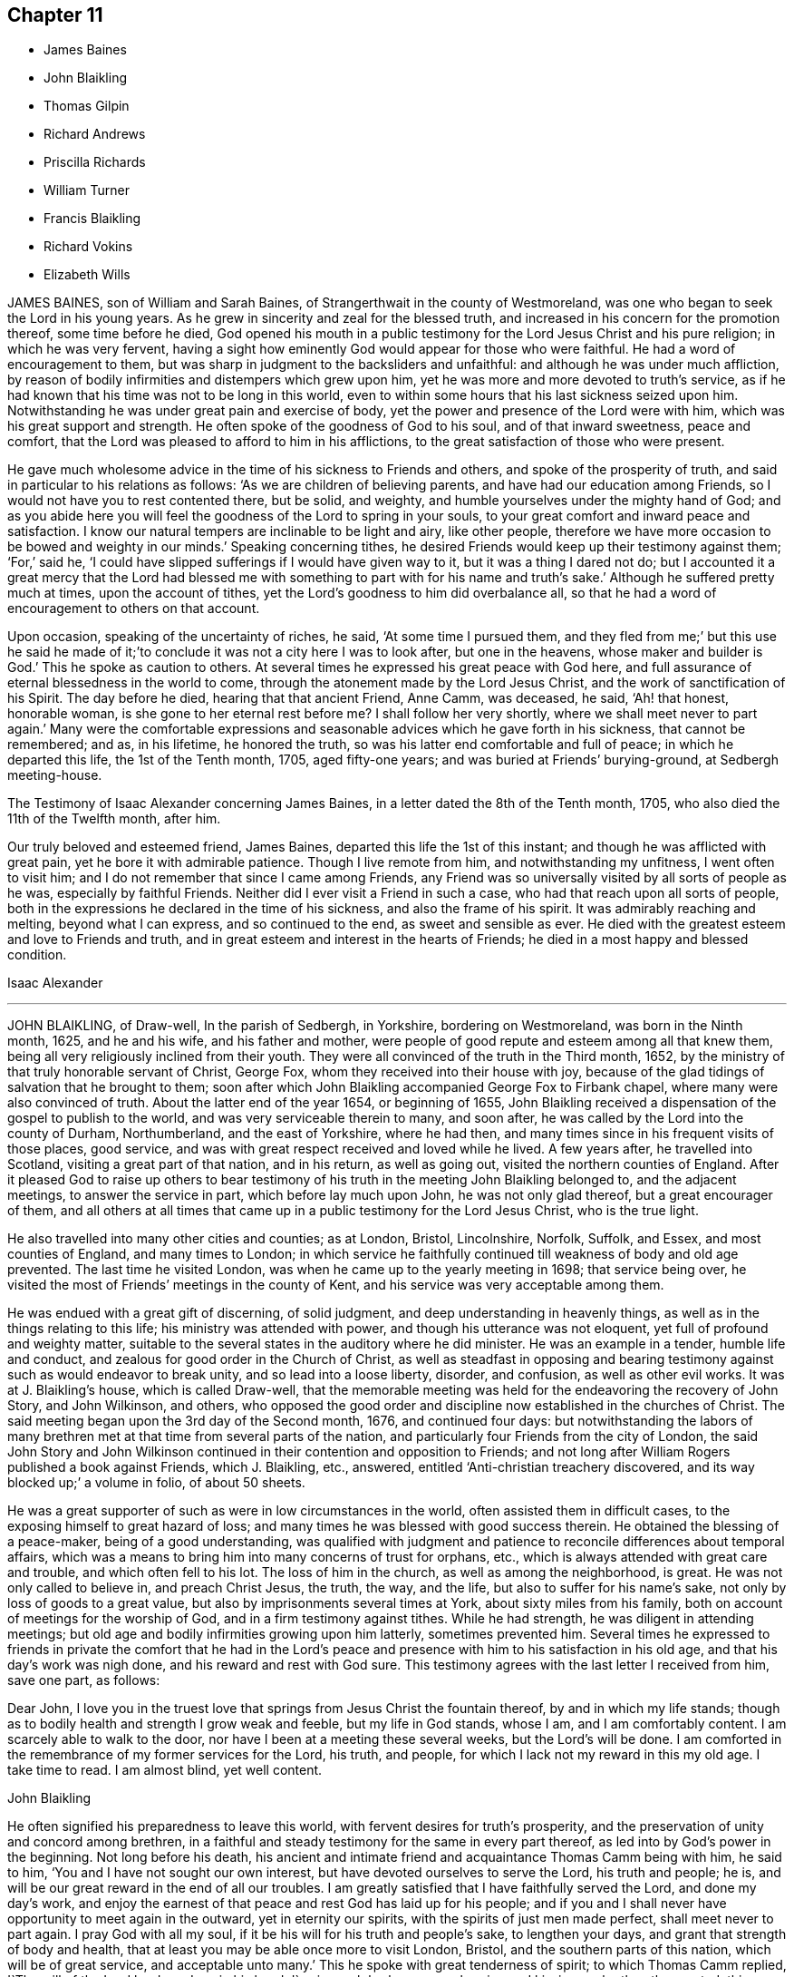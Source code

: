 == Chapter 11

[.chapter-synopsis]
* James Baines
* John Blaikling
* Thomas Gilpin
* Richard Andrews
* Priscilla Richards
* William Turner
* Francis Blaikling
* Richard Vokins
* Elizabeth Wills

JAMES BAINES, son of William and Sarah Baines,
of Strangerthwait in the county of Westmoreland,
was one who began to seek the Lord in his young years.
As he grew in sincerity and zeal for the blessed truth,
and increased in his concern for the promotion thereof, some time before he died,
God opened his mouth in a public testimony for the Lord Jesus Christ and his pure religion;
in which he was very fervent,
having a sight how eminently God would appear for those who were faithful.
He had a word of encouragement to them,
but was sharp in judgment to the backsliders and unfaithful:
and although he was under much affliction,
by reason of bodily infirmities and distempers which grew upon him,
yet he was more and more devoted to truth`'s service,
as if he had known that his time was not to be long in this world,
even to within some hours that his last sickness seized upon him.
Notwithstanding he was under great pain and exercise of body,
yet the power and presence of the Lord were with him,
which was his great support and strength.
He often spoke of the goodness of God to his soul, and of that inward sweetness,
peace and comfort, that the Lord was pleased to afford to him in his afflictions,
to the great satisfaction of those who were present.

He gave much wholesome advice in the time of his sickness to Friends and others,
and spoke of the prosperity of truth, and said in particular to his relations as follows:
'`As we are children of believing parents, and have had our education among Friends,
so I would not have you to rest contented there, but be solid, and weighty,
and humble yourselves under the mighty hand of God;
and as you abide here you will feel the goodness of the Lord to spring in your souls,
to your great comfort and inward peace and satisfaction.
I know our natural tempers are inclinable to be light and airy, like other people,
therefore we have more occasion to be bowed and weighty in our minds.`'
Speaking concerning tithes,
he desired Friends would keep up their testimony against them; '`For,`' said he,
'`I could have slipped sufferings if I would have given way to it,
but it was a thing I dared not do;
but I accounted it a great mercy that the Lord had blessed me with
something to part with for his name and truth`'s sake.`'
Although he suffered pretty much at times, upon the account of tithes,
yet the Lord`'s goodness to him did overbalance all,
so that he had a word of encouragement to others on that account.

Upon occasion, speaking of the uncertainty of riches, he said,
'`At some time I pursued them,
and they fled from me;`' but this use he said he made of
it;`'to conclude it was not a city here I was to look after,
but one in the heavens, whose maker and builder is God.`'
This he spoke as caution to others.
At several times he expressed his great peace with God here,
and full assurance of eternal blessedness in the world to come,
through the atonement made by the Lord Jesus Christ,
and the work of sanctification of his Spirit.
The day before he died, hearing that that ancient Friend, Anne Camm, was deceased,
he said, '`Ah! that honest, honorable woman, is she gone to her eternal rest before me?
I shall follow her very shortly, where we shall meet never to part again.`'
Many were the comfortable expressions and seasonable
advices which he gave forth in his sickness,
that cannot be remembered; and as, in his lifetime, he honored the truth,
so was his latter end comfortable and full of peace; in which he departed this life,
the 1st of the Tenth month, 1705, aged fifty-one years;
and was buried at Friends`' burying-ground, at Sedbergh meeting-house.

[.embedded-content-document.testimony]
--

[.letter-heading]
The Testimony of Isaac Alexander concerning James Baines,
in a letter dated the 8th of the Tenth month, 1705,
who also died the 11th of the Twelfth month, after him.

Our truly beloved and esteemed friend, James Baines,
departed this life the 1st of this instant; and though he was afflicted with great pain,
yet he bore it with admirable patience.
Though I live remote from him, and notwithstanding my unfitness,
I went often to visit him; and I do not remember that since I came among Friends,
any Friend was so universally visited by all sorts of people as he was,
especially by faithful Friends.
Neither did I ever visit a Friend in such a case,
who had that reach upon all sorts of people,
both in the expressions he declared in the time of his sickness,
and also the frame of his spirit.
It was admirably reaching and melting, beyond what I can express,
and so continued to the end, as sweet and sensible as ever.
He died with the greatest esteem and love to Friends and truth,
and in great esteem and interest in the hearts of Friends;
he died in a most happy and blessed condition.

[.signed-section-signature]
Isaac Alexander

--

[.asterism]
'''
JOHN BLAIKLING, of Draw-well, In the parish of Sedbergh, in Yorkshire,
bordering on Westmoreland, was born in the Ninth month, 1625, and he and his wife,
and his father and mother,
were people of good repute and esteem among all that knew them,
being all very religiously inclined from their youth.
They were all convinced of the truth in the Third month, 1652,
by the ministry of that truly honorable servant of Christ, George Fox,
whom they received into their house with joy,
because of the glad tidings of salvation that he brought to them;
soon after which John Blaikling accompanied George Fox to Firbank chapel,
where many were also convinced of truth.
About the latter end of the year 1654, or beginning of 1655,
John Blaikling received a dispensation of the gospel to publish to the world,
and was very serviceable therein to many, and soon after,
he was called by the Lord into the county of Durham, Northumberland,
and the east of Yorkshire, where he had then,
and many times since in his frequent visits of those places, good service,
and was with great respect received and loved while he lived.
A few years after, he travelled into Scotland, visiting a great part of that nation,
and in his return, as well as going out, visited the northern counties of England.
After it pleased God to raise up others to bear testimony
of his truth in the meeting John Blaikling belonged to,
and the adjacent meetings, to answer the service in part,
which before lay much upon John, he was not only glad thereof,
but a great encourager of them,
and all others at all times that came up in a public testimony for the Lord Jesus Christ,
who is the true light.

He also travelled into many other cities and counties; as at London, Bristol,
Lincolnshire, Norfolk, Suffolk, and Essex, and most counties of England,
and many times to London;
in which service he faithfully continued till weakness of body and old age prevented.
The last time he visited London, was when he came up to the yearly meeting in 1698;
that service being over, he visited the most of Friends`' meetings in the county of Kent,
and his service was very acceptable among them.

He was endued with a great gift of discerning, of solid judgment,
and deep understanding in heavenly things,
as well as in the things relating to this life; his ministry was attended with power,
and though his utterance was not eloquent, yet full of profound and weighty matter,
suitable to the several states in the auditory where he did minister.
He was an example in a tender, humble life and conduct,
and zealous for good order in the Church of Christ,
as well as steadfast in opposing and bearing testimony
against such as would endeavor to break unity,
and so lead into a loose liberty, disorder, and confusion, as well as other evil works.
It was at J. Blaikling`'s house, which is called Draw-well,
that the memorable meeting was held for the endeavoring the recovery of John Story,
and John Wilkinson, and others,
who opposed the good order and discipline now established in the churches of Christ.
The said meeting began upon the 3rd day of the Second month, 1676,
and continued four days:
but notwithstanding the labors of many brethren met
at that time from several parts of the nation,
and particularly four Friends from the city of London,
the said John Story and John Wilkinson continued
in their contention and opposition to Friends;
and not long after William Rogers published a book against Friends, which J. Blaikling,
etc., answered, entitled '`Anti-christian treachery discovered,
and its way blocked up;`' a volume in folio, of about 50 sheets.

He was a great supporter of such as were in low circumstances in the world,
often assisted them in difficult cases, to the exposing himself to great hazard of loss;
and many times he was blessed with good success therein.
He obtained the blessing of a peace-maker, being of a good understanding,
was qualified with judgment and patience to reconcile differences about temporal affairs,
which was a means to bring him into many concerns of trust for orphans, etc.,
which is always attended with great care and trouble, and which often fell to his lot.
The loss of him in the church, as well as among the neighborhood, is great.
He was not only called to believe in, and preach Christ Jesus, the truth, the way,
and the life, but also to suffer for his name`'s sake,
not only by loss of goods to a great value,
but also by imprisonments several times at York, about sixty miles from his family,
both on account of meetings for the worship of God,
and in a firm testimony against tithes.
While he had strength, he was diligent in attending meetings;
but old age and bodily infirmities growing upon him latterly, sometimes prevented him.
Several times he expressed to friends in private the comfort that he had in the
Lord`'s peace and presence with him to his satisfaction in his old age,
and that his day`'s work was nigh done, and his reward and rest with God sure.
This testimony agrees with the last letter I received from him, save one part,
as follows:

[.embedded-content-document.letter]
--

[.salutation]
Dear John,
I love you in the truest love that springs from Jesus Christ the fountain thereof,
by and in which my life stands;
though as to bodily health and strength I grow weak and feeble,
but my life in God stands, whose I am, and I am comfortably content.
I am scarcely able to walk to the door, nor have I been at a meeting these several weeks,
but the Lord`'s will be done.
I am comforted in the remembrance of my former services for the Lord, his truth,
and people, for which I lack not my reward in this my old age.
I take time to read.
I am almost blind, yet well content.

[.signed-section-signature]
John Blaikling

--

He often signified his preparedness to leave this world,
with fervent desires for truth`'s prosperity,
and the preservation of unity and concord among brethren,
in a faithful and steady testimony for the same in every part thereof,
as led into by God`'s power in the beginning.
Not long before his death,
his ancient and intimate friend and acquaintance Thomas Camm being with him,
he said to him, '`You and I have not sought our own interest,
but have devoted ourselves to serve the Lord, his truth and people; he is,
and will be our great reward in the end of all our troubles.
I am greatly satisfied that I have faithfully served the Lord, and done my day`'s work,
and enjoy the earnest of that peace and rest God has laid up for his people;
and if you and I shall never have opportunity to meet again in the outward,
yet in eternity our spirits, with the spirits of just men made perfect,
shall meet never to part again.
I pray God with all my soul, if it be his will for his truth and people`'s sake,
to lengthen your days, and grant that strength of body and health,
that at least you may be able once more to visit London, Bristol,
and the southern parts of this nation, which will be of great service,
and acceptable unto many.`'
This he spoke with great tenderness of spirit; to which Thomas Camm replied,
'`The will of the Lord be done, I am in his hand:
'`so in much brokenness embracing and kissing each other, they parted;
this was four or five days before his death.
He had a short sickness, and an easy death, falling into a fainting fit,
as sometimes before.

He passed quietly away out of this world, without sigh or groan,
short about four months of eighty years,
and was honorably buried at Friends`' burial-place, at Sedbergh meetinghouse,
the 4th day of the Fifth month, 1705.

[.asterism]
'''
THOMAS GILPIN was born in the year 1622, son of Thomas Gilpin, of Mill-hill,
in the parish of Caton, near Lancaster.
His parents had five sons, and five daughters, whereof Thomas was youngest son;
they were people of good repute in the country, and were religious,
being called Puritans, who educated their children very strictly.
After his father`'s decease, his mother removed with her children to Kendal,
in Westmoreland, five of her children being dead;
and she was so zealous as to force them into acts
of religion before they knew what they did,
as to pray without a form, etc.
Thomas being but about ten years of age, considered it was not right,
for he said he knew not who to pray to.
After he grew up in more years, and his mother deceased,
he ran into foolish and wanton delights, as sports and pastime, music and dancing.
He went to London as apprentice to a tallow-chandler, and after went into the wars,
(being the time of the civil wars in England,) where he was tempted into more evils.
Yet in all this time the Lord followed him by his good spirit,
reproving him in his own conscience for his sins,
which brought great fear and trouble upon him;
but by one means or other he endeavored to get over these convictions,
and so continued a considerable time striving against the good spirit of God.
But oftentimes the Lord again did awaken him,
and brought the consideration of death upon him, even in the time of sickness,
and of battle, which he was often in.
Then he would cry to the Lord for mercy,
and that he would deliver him from death at such times,
making promises of reformation for the future.
And God was merciful and spared him, yet he forgot his promises and covenants,
and fell into the same evils again;
after which the Lord brought double fear and torment upon him.

At last he received the blessed truth, as preached by the people called Quakers;
and in believing in and obeying the light and spirit
of Christ manifested in his own heart,
he came to receive power over those sins which had prevailed in times past over him,
and so came truly to know repentance, and remission of sins, in the name of Jesus Christ,
the true light of the world.
And afterwards,
in the remembrance of the unspeakable long-suffering and mercy of God unto him,
he said in his life-time,
'`Shall it not be recorded to posterity for the benefit of my children,
and my children`'s children, that it may be a warning to the obstinate and rebellious,
to turn from the evil of their ways, while the spirit of the Lord strives with them,
lest the day of their visitation go over their heads.`'

In 1653 Ambrose Rigg, Thomas Robinson, and Jane Waugh, came into the county of Oxford,
to preach the free gospel of the grace of God;
at which time Thomas Gilpin received their testimony.
After eight or nine years waiting upon God in silence,
God gave him a dispensation of the same gospel to preach to others,
and he became an able minister, showing himself approved unto God,
a workman that need not be ashamed, rightly dividing the word of truth.
In this service he labored much, traveling through many parts of England,
but chiefly in the counties of Oxford, Berks, and Bucks;
he was a prisoner for his testimony to the truth twice at Oxford,
and once in Newgate in London.
His settlement was in the parish of Warborough, in the county of Oxford,
where he married Joan, the daughter of Thomas Bartholomew, of the same parish,
husbandman;
in which place he was instrumental to settle a church
or meeting of the people called Quakers,
which remains to this day, as well as in many other parts where he travelled.
He was successful by his ministry to turn many to righteousness,
and for building them up, and establishing them in the most holy faith.

In the year 1702, and the eightieth of his age,
he was weak in body for the most part of the winter,
but complained little of either sickness or pain, his body gradually decaying.
In the time of his sickness he desired one of his
sons to remember his dear love to friends,
and give them account of his sickness and departure.
As he was zealous for God and his truth in the time of his health, so he was to his end,
for he went to Friends`' meetings for the worship of God as long as he was able, saying,
'`I am willing to be a good example so long as I have strength to go.`'
When he was so weak that he could hardly go out of his chamber,
he desired friends to meet in his room, which was not long before he died;
at which time he signified to friends that he was satisfied,
that as to words he must cease, but this was his comfort,
that he enjoyed the power of the Word of life, which is beyond all words.
He exhorted friends to faithfulness, and to keep their meetings,
and not to look out at his being removed from them;
putting them in mind of the goodness and love of God,
which had been largely manifested both to him and them,
in carrying them through many trials and exercises,
and in preserving them in love and unity one with another,
which he desired they would be careful to continue in.
When he had done speaking, a friend prayed,
and Thomas Gilpin`'s heart was much comforted in feeling the presence of the Lord,
as well as those present, who were much tendered and broken into tears,
and at the conclusion he again recommended love and unity one with another;
and also declared that he was given up in the will of the Lord,
and took his leave of them all.

This was the last meeting he had with friends; but he was much visited by friends,
and it was a comfort and delight to him to see them,
and sometimes it was hard for him to part with them, saying,
'`This is such a parting as we never had before.`'
The Lord was very good to him all the time of his sickness,
and did often cause his heart in the feeling of life
to sound forth praises to the name of God;
and he said he believed he as much desired to die, as ever any one did desire to live,
although he lacked nothing in this world; but said, '`I long to be dissolved,
and be with the Lord, yet am willing to wait God`'s good pleasure.`'
The day before he died, i.e. the 2nd of the 12th month, some friends visiting him,
he desired one of them to supplicate the Lord on his behalf, to put an end to his days,
and make his passage easy.
After some time the friend prayed to that purpose; when he had done,
Thomas Gilpin lifting up his hands, said,
'`The Lord grant your request which you have made to him this day.`'
Though at that time to outward appearance he seemed likely to have lived some days,
yet he quickly altered, and the morrow, about the fifth hour in the afternoon,
he departed this life, being the 3rd day of the Twelfth month, 1702.
He left behind him three sons and two daughters, and all of them had children.

He was buried honorably the 8th of the Twelfth month, 1702,
after he had professed truth forty-nine years,
and had been a minister of the gospel forty years.

[.asterism]
'''
RICHARD ANDREWS, son of Richard Andrews, late of London, silk-man, and his mother,
one of the daughters of our ancient friend, Thomas Gilpin aforesaid,
was educated by his father-in-law, Moses West, of Hempsted, in Hertfordshire,
and his own mother, not only in useful learning,
in order to his accomplishment for trade and good settlement in the world,
but also it was their great care to have him brought up in the way of truth.
He was put apprentice in London to the silk trade; but after some years,
what by the examples of others, and temptations of the enemy,
he declined from his former simplicity and sobriety, and good inclination to truth,
into more liberty and vain company and fashions of the world,
which was a grief to his father and mother.

He was taken ill about eight or nine months before he died, of a decay of nature,
which terminated in a consumption; and such was the goodness of God to him,
that he was awakened in himself to a consideration of his inward condition,
the visitation of God by his spirit being upon him,
and he had frequent visions in the night of the near approach of his latter end.
Being at Hempsted with his father and mother,
he had opportunity to retire alone into private places,
where he poured out his soul to the Lord in supplication,
and great travail of soul came upon him, especially towards his latter end,
for he was bowed in deep humility, praying for the light of God`'s countenance,
in whose presence is life, peace and comfort.
But the Lord was pleased to chastise him, by hiding his face from him for a time,
yet he kept his hold, trusting in the Lord;
though in this state he met with many assaults from the devil,
and temptations to despond of God`'s mercy.
Now he knew what it was to read in the book of conscience,
and for his works to go beforehand to judgment.
Now he disliked the company of those young men, his former companions,
with whom he us to walk abroad in the fields, sometimes on First-day afternoon,
and neglecting going to meeting for the public worship of God,
which now became a very great trouble to him,
and that he should spend his precious time so vainly.
His powdering and apparel, and such like follies,
he particularly expressed a great sorrow for,
promising that if the Lord should prolong his days,
he would endeavor to follow the best examples and
strictest way of living among faithful Friends;
calling to mind, and praising the good life of his grandfather Gilpin.

A friend visiting him,
together with the good advice of his father concerning the Lord`'s hand that was upon him,
it being not in anger but in mercy, that he might turn unto him,
with fervent desire after him, and enjoyment of him, and when he should obtain that,
his needs should be supplied; so after some time the Lord did appear in him,
and did lift up his spirit as a standard against the enemy of his soul,
who came in like a flood, and tempted him to doubt of his mercy,
so that he was comforted like a man reprieved from judgment,
though not as yet having a full assurance of his pardon;
but a living hope sprang up more and more, which became as an anchor to his mind.
His company became delightful, because of those serious reflections he made on things,
and religious discourses which he had with those about him.
One time he said to his father and mother, '`I will appeal to you,
if you ever heard me repine at the exercise and pain
I have gone through since I have been at home,
all this time of my great weakness?
No, '`said he, '`I have desired the Lord to let me have all my punishment in this life.`'
Indeed, he was sweet and cheerful under all his pain, which was very great;
and he grew very bright and living when he had got dominion over his doubts and fears.

Near his latter end, through the prevalence of his distemper,
he was somewhat broken in understanding, and wandered in his discourse,
though his talk was inoffensive; yet, as if he had foreseen this, a little before,
a kinsman of his, not one called a Quaker, offered to tarry with him;
to which he showed himself unwilling, giving this reason to his father and mother,
saying, '`May be I shall be light-headed, and ramble in my words,
and he or others may inconsiderately reflect upon my profession.`'
Though his sickness was long, his death was pretty sudden,
having kept his bed but four days, in which time, while sensible,
he was kept in a most sweet, resigned frame of soul;
being by his bedside was like being in a well-replenished meeting.
Near his end, he said to his father and mother, '`Do not grieve, the Lord is with me,
'`with much more to the same purpose; so lying still and quiet, he went away with a smile,
and is at peace with the Lord.
He died about the twenty-first year of his age.

[.asterism]
'''
PRISCILLA RICHARDS, daughter of John Richards, of Howsey, near Liskeard,
in the county of Cornwall, and of Priscilla his wife,
was born at Liskeard the 18th of the Sixth month, 1680;
and though educated in her father`'s family,
who were mostly strangers to the living way of truth, now in this our age revealed,
only her mother frequented the meetings of the people called Quakers;
yet did this young maiden begin according to the advice of the wise man,
to remember her Creator in the days of her youth.
She not only came to the meetings of the said people,
but turned with her heart to the Lord; and as she came towards seventeen years of age,
she grew in the fear of God, and in plainness and solidity,
not regarding the gaiety of this perishing world so as to set her heart thereon,
but became very modest in her habit, speech, gesture, and in all her deportment,
and was greatly in love with the company of the best Friends,
to whom she also became very acceptable.
Though the family in which she lived might minister occasion to her,
to look out at the ways and glory of this world, yet she was as one weaned therefrom,
and delighted in retirement of spirit,
and in that society which might be helpful to her in her
way to that heavenly habitation to which she was traveling,
and whereunto the Lord brought her in the very prime of her blooming years.

She was scarcely twenty years of age when she was visited with some infirmities of body,
which still drove her nearer the Lord;
and although she met with some exercises grievous to her tender spirit,
yet she was resigned to the will of God.
About the beginning of the year 1704, it was perceived by some symptoms,
that her distemper tended to a dropsy, in which abundance of care,
both of parents and able physicians was used, yet her disease increased,
so that it was apparent some months before she died,
that there was little or no hopes of her recovery, which she foresaw,
yet was very well satisfied and resigned to the will of God,
in which she had peace and great quietness of mind,
and would often testify as much to her mother and those about her,
as well as friends who frequently visited her;
for she having her affections drawn out of the world,
it became easier to her to leave it.

In a letter to a particular friend, who married her near relation,
written about fourteen days before she died, she says thus:

[.embedded-content-document.letter]
--

[.salutation]
Dear Cousin,

I should have given an account of my sickness, but exceeding illness hindered me,
and my mother, what with sorrow for me, and lack of time, occasioned the same neglect.
I am now very ill, being swollen all over my body, except my hands and arms,
and am scarcely able to walk the chamber without help;
but I am freely given up to the will of my heavenly Father, whether for life or death.
I should be glad to see any of you here,
for my time in this world is not likely to be long.
I have been a little better at my heart this four or five days,
but how it will please the Lord to deal with me, I know not.
My dear love is to you, your wife and children,
wishing you health and peace in this life, and happiness in the life to come; being,
dear cousin, your affectionate, etc.,

[.signed-section-signature]
P+++.+++ Richards

--

This was written in a time of great weakness of body,
but her spirit was strong in the Lord, having kept the faith,
and by it was made a conqueror.
About this time, her mother sitting by her, she said,
'`It is well for me that I feared the Lord in my youth,
seeing old age is not likely to be my lot.`'

Those friends who visited her in the time of her weakness,
were greatly comforted in the testimony she gave,
and sense they had of.her living condition of soul, in a dying state of body.
To a friend who said to her, '`I hope, if you do recover,
you will live to praise the Lord;`' she replied,
I do not desire life upon any other terms.`'
Her expressions were many and frequent as to her peace and acquiescence of mind, but,
her friends not supposing her end to be so near, they were not duly written down.
Her mother at a certain time,
hearing her speaking of her willingness to be with the Lord, said,
'`What! have you no sympathy with my sorrow and grief, at the parting from you, etc.,
she replied, '`Mother, you begin to grow old,
and it will not be long before we meet again in a better place,
if we are found doing the will of God.`'

In this sweetness of temper she abode without reluctancy
or impatience at her state of body,
which decayed daily.
On the twelfth of the Seventh month, 1704, she was taken with some fainting fits,
which made her attendants stir more than usual, at which she reviving said,
'`Why did you not let me alone, I was very easy,
and in much quiet;`' and then turning to her mother, she said, '`Time will come;
do not grieve, nor make the Lord angry.`'
To some about her, '`Do not leave repentance until a dying hour,
for the body has enough to do to bear its pains.`'
At night, her father going to bed, took leave of her.
She said, '`If she never saw or spoke to him more, she was well.`'
But then her pains returned on her, yet she got up the next day,
but had again some such dying fits, however continued till the next day after,
always being very sensible, under no manner of disturbance in mind.
On the 14th of the Seventh month, being sensibly weakened,
and feeling the approaches of death, she said, '`Come, come, come,
why so long;`' and in a very little time after called out, '`Lord Jesus, receive my spirit,
'`and presently breathed forth her last, according to her prayer to the Lord,
that she might not go stupified out of the world, for she died in full understanding,
and soundness of mind, and is gone to rest in the Lord, blessed be his name forever.

On the 18th of the Seventh month, 1704, her body was decently buried,
from her father`'s house, in Friends`' burial ground, in the parish of Liskeard.

Thus we have here an example of what one of old said of youth that is soon perfected,
which shall condemn the many years and old age of the ungodly.

[.asterism]
'''
WILLIAM TURNER, of Hitchin, in Hertfordshire,
was one who sought after truth and righteousness from his childhood,
and when but a youth complained to a professor that
he much desired an inward acquaintance with the Lord,
and to be acquainted with the spirit of God, was what his soul longed for.
The professor advised him to be acquainted with the Scriptures, which he had done before,
and could not be satisfied with the reading of what
God did for his people in former ages,
without feeling after God and knowing him for himself.
And it pleased the Lord in the riches of his love to answer the desires of his soul,
and to open the way of life, and to manifest the truth,
as believed by the people called Quakers.
He was convinced thereof, when he was about twenty years of age,
by the ministry of Thomas Green, and having attained to that which his soul longed for,
namely, the true knowledge of God,
he presently became obedient to the good spirit of God,
and suffered both spoiling of his goods and imprisonment for the truth`'s sake;
his love to which he manifested by bearing a faithful testimony to the same.
He was a man of a blameless life and godly conduct,
having regard to the honor of truth in all things,
seeking the advancement thereof over and above his own temporal interest.
He was a hearty lover of the friends of truth,
and especially of the faithful publishers of the gospel,
whom his heart and house were always open to receive.
He was a lover of peace and unity in the church,
and steady in his testimony against looseness and undue liberty,
and those who opposed gospel order.
He was indeed a pillar in the church, and a careful overseer in the flock,
whom sometimes he was concerned to exhort in a brief testimony;
which being delivered in much tenderness and brokenness of spirit,
was of service and comfort to the faithful people of God.

He was much afflicted with pain and weakness of body a considerable time before he died,
but bore it with much patience.
His wife cannot remember that she ever heard one unadvised
word proceed out of his mouth all the time of his illness;
and he would say, that his affliction was not laid upon him in anger,
but whom the Lord loved, he chastises.
When his wife bewailed the loss she should have of him, he said,
'`It will be better for me to go hence, for I shall be at rest and peace,
where there shall be no more trouble.`'
About three days before his death, he called for his children and said,
'`What I have to say, I shall speak in a few words, but remember them when I am gone.
Mind truth above all, and then God will bless you! and be kind to your mother,
and do nothing without her advice;
and do not marry to any but them that love truth well.`'
He charged his children to be none of them that strive to stay at home,
but strive who shall go to meeting.
A little before he died, he said,
'`I find nothing but that it will be well with me to all eternity.`'
To his eldest daughter Elizabeth, wife of John Pryor, he said,
'`Be an upright-hearted woman, and walk uprightly before the Lord.`'
He departed this life the 6th of the First month, 1704,
in the sixty-first year of his age, after he had believed in truth forty-one years.
His body was decently buried in Friends`' burying-ground at Hitchin.

[.asterism]
'''
FRANCIS BLAIKLING, of Winder, near Sedberg, in Yorkshire,
was a harmless man from his youth, born of good sober parentage.
He was convinced of the blessed truth about the time
of George Fox`'s first coming to publish truth,
which was in the year 1652.
He gladly received the truth in the love of it, and faithfully walked in it,
and cheerfully suffered for it, not only extreme spoiling his goods,
but by a pretty long imprisonment in York castle.
The Lord not only gave him to believe and to suffer,
but also gave him a part of the ministry, to testify unto the blessed truth,
which he had believed in, and to that word of reconciliation, nigh in the heart.
In work, according to his measure, he was a faithful laborer,
though he did not travel far abroad; neither was his testimony long,
but it was very easy and comfortable to the faithful; and he, in a plain testimony,
hit the mark, both in reproof to the wicked and the comfort of true mourners in Zion.
He was a man well beloved, and esteemed both by Friends and others; wherefore,
in the time of his sickness, many came to visit him,
who found him in a comfortable frame of spirit;
he patiently enduring those bodily infirmities which he was under,
and much resigned in his mind to God`'s will, whether for life or death, often saying,
the Lord was, and always had been, very good and favorable to him,
and he found nothing but peace to his soul from the Lord,
and he was ready to leave this world whenever the Lord pleased to call him out of it.

Thus in much patience and cheerfulness his spirit was borne up in his sickness,
increasing in sweetness of spirit, and in expressions which are not written down,
being not perfectly remembered.
As he lived in love and unity with his brethren, so he died,
saying to many friends who came to visit him, '`Dear friend,
my love and life is with you.`'

He departed this life the 20th of the First month, 1704, aged seventy-three years,
a believer in truth fifty-two years.

[.asterism]
'''

[.letter-heading]
An Account of some remarkable words spoken by HAYES HAMILTON, son of Hugh Hamilton,
of Ireland, a little before his death.
Aged twelve years.

He said he had been several times in a place by himself,
where he wished he had been forever,
he enjoyed so much of the comfortable presence of the Lord in silent waiting upon him,
and meditating in his law, which drew his soul in a rapture.
He also told his schoolmaster, about twelve days before he died,
the day he left the school (as the said schoolmaster did testify),
that his said master should see him go no more that way,
until he saw him carried to his burial.
His master asked the reason for his saying so.
He said he knew that he had taken the small-pox, and that he should die of that disease,
which accordingly came to pass about twelve days following.

He hearing his mother reading the first of Cor.
15:50, where the apostle Paul says,
"`Flesh and blood cannot inherit the kingdom of God,`"
he asked his father what he thought of that saying;
the father turned that question to his son, and asked his opinion of it; he replied,
as God was a spirit, that which was for his use, he would make it spiritual,
and therefore no longer flesh and blood.

When troubled with several questions about baptism,
he said he could prove from Eph. 4:5, that there was one Lord, one faith,
and one baptism; and he said, '`them that will be satisfied with that of water,
let them hold it; for my part, I depend nothing upon it.
I depend only upon the baptism of the spirit,
and I doubt there are many that talk most about baptism, know very little what it is.`'

He was taken sick, and about a quarter of an hour before he died he sat up in his bed,
his mother and sisters by him, and he asked what day of the week it was.
She told him, and he asked the hour of the day, the which she told; then he said,
'`Heaven is not far from me;`' his aunt asked him if
he was willing to leave his father and mother,
and all the world, to go to heaven; he said, '`Yes, I am;`' and further said,
'`It is a sweet change.`'
She desired the Lord to prepare him, and clear the way for him; he looking in her face,
said, '`I know the way, and who has cleared it.`'
And so died in peace, the 7th of the Third month, 1697,
in the twelfth year and seventh month of his age.

[.asterism]
'''

The dying words of THOMAS VOKINS, son of Richard and Joan Vokins, of West Charlow,
in the county of Berks.
The day before his departure he prayed thus: '`Oh! blessed God,
if it be your will to take me this night, make my passage easy; not my will be done;
your will be done.
Oh, Lord! you delivered Jacob out of all his troubles.`'

Another time he said, '`There is a good spirit as well as a bad spirit;
and if the good spirit be taken heed unto, it will be felt as strong to lead into good,
as the bad spirit is to lead into wickedness.`'
Not one hour before he died, his mother and others being present, he said, '`Mother,
the Lord is exceedingly good to me,
and has been all along the eight or nine weeks of my exercises,
and when I could hardly speak, his sweet presence has been with me,
and his life has sweetly refreshed me.`'

As his mother sat by him, she felt the power of the Lord,
and spoke to Friends in the chamber to be still,
and this innocent young man died like a lamb, without sigh or groan,
and those present felt the power of the Lord with him at his departure,
and were greatly refreshed; much was spoken by him of the goodness of the Lord,
but his voice being low, it could not well be heard.
He died the 23rd of the Second month, 1683.

[.asterism]
'''
RICHARD VOKINS, brother to the aforesaid Thomas Vokins, in the time of his sickness,
kept feeding in retirement within,
and when he first took his bed he examined himself before the Lord thus; saying, '`Lord,
have I done any thing to offend you, have I wronged any man?`'
and desiring the Lord would take off all reproach from his people.
During his sickness he was preserved in a quiet frame of mind,
no impatient words coming from him;
expressing how the Lord had preserved him in true simplicity,
which was his great comfort, and gave good advice to several who came to see him;
saying to them;`'It is well with me, you cannot think what I enjoy.`'
In the time of his health, he was a humble, tender-hearted man,
considerate of his servants and poor people that worked for him;
often saying that he would not enrich himself out of their labors;
and was glad when he could do good to any.
One time he called for his two children, and prayed the Lord to bless them;
his wife asked him, if it did not seem hard to part with them; to which he replied, '`No,
all is well, there is nothing troubles me,
all is well;`' desiring his dear children might take him for an example,
and live no worse a life than he had done.

After this, his wife said,
'`The Lord is able to raise you again if it be His will;`' he replied, '`I know he is able,
but he does not intend to restore me again;`' and
he told his doctor he could do him no good.
In the time of his sickness,
the impropriator and servants cleared his orchard of apples to the value of £4,
for tithes.
His wife asked if those people plundering them did not trouble him, he replied, '`No,
not at all, the Lord forgive them, they know not what they do.`'
When his wife perceived his speech to alter,
she again asked him if he was willing to leave the world; he replied, '`Yes,
very willing;`' soon after, his speech went quite away, and next day he died in peace,
being the 12th of the Eighth month, 1696.

[.asterism]
'''
ELIZABETH WILLS, daughter of Daniel and Mary Wills, of Northampton River, in West Jersey,
in America, was on the 2nd of Eighth month, 1687, visited with an ague and fever,
which continuing some days hard upon her, she often called upon the Lord, saying,
'`The Lord help me,
the Lord ease me;`' patiently begging of God for help in her great exercise,
and her cries were felt to proceed from the stirrings of life.
About the tenth hour of the sixth day of her sickness, her extremity being great,
she desired to be remembered to her mother,
who at that time was very ill in another chamber, and her mother understanding it,
she came to her, which much satisfied the child.
Turning to her mother, she embraced her, and said, '`O mother,
I will lie with you;`' and when she had manifested
her kindness and tender love to her mother,
for a little time lay still; there being her father and sister in the room,
she raised herself upright without help, and said,
'`Now I am well;`' giving living praises and thanksgiving to God, saying,
'`Lord God of power and glory; all power, glory and honor be given to you forever, Amen;
for you have helped me, you glorious God of life.
You have eased my heart, O you powerful God of glory; praises, and glory, and honor,
be given to you forever, Amen.
O you God of eternal glory! what shall I say unto you?
all praises be given unto your name, you glorious God of life, you have helped my soul;
praises forever be given unto you, forever, and forever.
Amen.`'
Often saying in this wise, '`What I speak,
God gives me to speak;`' and then speaking much more to the same effect,
all tending to the praise and glory of God,
and to the extolling of his great and wonderful name; often saying, '`God is good,
God has touched my heart.`'

Thus she remained praising and giving thanks to God for the space of an hour,
and it grew towards midnight.
Then she desired her two brothers, and her younger sister should be called,
who were in their beds, and when they came, she looked upon them,
but still remained praising and glorifying God, often saying, '`Now I am well,
I feel no pain.
I am willing to live; I am willing to die.
I am willing to leave the world, or I am willing to stay in the world;`' often saying,
'`I am content to live or to die;`' which expressions
greatly tendered the hearts of all present.
She again spoke much, praising and magnifying the great name of God,
to the same effect as before; several times saying, What I speak,
God gives me to speak;`' also saying,
'`I did not know God would have given me so much to speak,
for I was never sensible of these things before.`'
Then she took her father by the hand, and kissed him, saying, '`Farewell,
my dear father;`' and then took her mother by the hand, and kissed her, saying, Farewell,
my dear mother;`' and then her brothers, taking each of them by the hand,
and kissing them, saying, '`Farewell, my dear brothers;`' and lastly,
took her sisters by the hand, and kissed them, saying, '`Farewell, my dear sisters.`'
Her father hearing her use that expression to every one of them,
he called her by her name, saying, '`Where is that farewell you speak of?`'
she looked upon her father, and readily answered, saying, '`It is in my heart.`'

Her speech was so affecting, that it exceedingly tendered the hearts,
and caused tears to run much from the eyes, of all present; which she beholding,
as one without all sense of sorrow, looked upon her father, saying, '`Father,
you are troubled;`' he answered, no, he was not troubled, but glad;
saying it was more to him to behold her in that condition, than life, or length of days.
Then she said, '`I am well pleased.`'
She beholding her mother weeping, said, '`My mother is troubled;`' her mother answered,
saying, she was not troubled, but desired her to be content in the will of God.
Then she said, '`I am content.`'
She caused her brothers and sisters to speak their minds one by one,
of their satisfaction concerning her condition, which was done by them.
She hearing their sayings, was well satisfied; she often said,
as she was parting with them, '`God has eased me of my pain.`'
And after a little time she talked familiarly with them, as one that ailed nothing;
and in her discourse, spoke in this manner, saying,
'`James Martin (who was a minister of the gospel) is a good man; I would I could see him,
but he is gone to England; I shall see him no more; and John is a good man;`' her father,
standing by, asked her what John; and she said, '`that John who had a meeting in the barn,
'`(which was John Hayton); likewise she said, '`I shall see him no more.`'
She also said, '`Thomas Olive is a good man, and I shall see him tomorrow,
'`which accordingly she did.
When James Martin went away, she said, '`I am sure I cried;`' and said again,
'`Would I could see him.`'
Her father desired her to be satisfied, saying,
'`God has given you a share of that same life which
James has;`' so she mentioned him no more,
but something further of the goodness of God to her, and spoke of one Sarah Kem,
saying she was a good child, she died well.

She lay still, and after a little time her sense of pain came again,
and then she called upon the Lord, saying, '`The Lord help me,
the Lord ease me;`' and as it increased, the more earnestly she called upon the Lord,
saying, '`O Lord, how shall I ascend to you, that you may hear me?`'
And in time the Lord gave her some ease, and she took some rest; and the ninth day,
being the first day of the week, Friends coming to the meeting,
several came to see her before the meeting, unto whom she put forth her hand,
and tenderly asked several of them how they did;
but after meeting she seemed to be somewhat more weakened, and not so quick of memory,
but took her leave of several friends, as they came to her.`'

That day she several times inquired for a servant boy, who she knew to be negligent,
and often would lie out all night, and at the same time was gone,
and that night late he came again.
She desired to speak with him, so soon as she heard he was come.
When he came to her, she turned herself, and steadfastly looked upon him,
as one renewed with sense and strength, saying, '`God gave me much to speak last night,
and you were not here.
It is better for you that you shouldest walk with God.
You must die as well as I; you must go to the grave as well as I;
and if you do not do better you shall have torment, and I shall have peace.
It would be better for you that you wouldest walk with God, but time is past and gone,
and cannot be recalled.`'
Saying to him, '`Is it not better for you to do well than ill?`'
Her father standing by, asked her what she would have him to do then, if time were past.
She answered, she would have him do well, but she believed he would not;
she then said he might go away; and some time after called to him again, saying,
she would not have him forget what she had said to him.

On the 11th of the Eighth month, 1687, she departed this life,
having laid down her head in peace and rest with the Lord.
